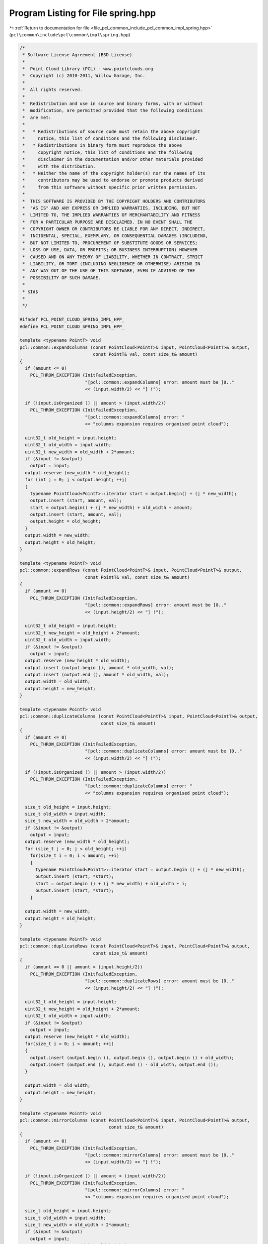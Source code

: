 
.. _program_listing_file_pcl_common_include_pcl_common_impl_spring.hpp:

Program Listing for File spring.hpp
===================================

|exhale_lsh| :ref:`Return to documentation for file <file_pcl_common_include_pcl_common_impl_spring.hpp>` (``pcl\common\include\pcl\common\impl\spring.hpp``)

.. |exhale_lsh| unicode:: U+021B0 .. UPWARDS ARROW WITH TIP LEFTWARDS

.. code-block:: cpp

   /*
    * Software License Agreement (BSD License)
    *
    *  Point Cloud Library (PCL) - www.pointclouds.org
    *  Copyright (c) 2010-2011, Willow Garage, Inc.
    *
    *  All rights reserved.
    *
    *  Redistribution and use in source and binary forms, with or without
    *  modification, are permitted provided that the following conditions
    *  are met:
    *
    *   * Redistributions of source code must retain the above copyright
    *     notice, this list of conditions and the following disclaimer.
    *   * Redistributions in binary form must reproduce the above
    *     copyright notice, this list of conditions and the following
    *     disclaimer in the documentation and/or other materials provided
    *     with the distribution.
    *   * Neither the name of the copyright holder(s) nor the names of its
    *     contributors may be used to endorse or promote products derived
    *     from this software without specific prior written permission.
    *
    *  THIS SOFTWARE IS PROVIDED BY THE COPYRIGHT HOLDERS AND CONTRIBUTORS
    *  "AS IS" AND ANY EXPRESS OR IMPLIED WARRANTIES, INCLUDING, BUT NOT
    *  LIMITED TO, THE IMPLIED WARRANTIES OF MERCHANTABILITY AND FITNESS
    *  FOR A PARTICULAR PURPOSE ARE DISCLAIMED. IN NO EVENT SHALL THE
    *  COPYRIGHT OWNER OR CONTRIBUTORS BE LIABLE FOR ANY DIRECT, INDIRECT,
    *  INCIDENTAL, SPECIAL, EXEMPLARY, OR CONSEQUENTIAL DAMAGES (INCLUDING,
    *  BUT NOT LIMITED TO, PROCUREMENT OF SUBSTITUTE GOODS OR SERVICES;
    *  LOSS OF USE, DATA, OR PROFITS; OR BUSINESS INTERRUPTION) HOWEVER
    *  CAUSED AND ON ANY THEORY OF LIABILITY, WHETHER IN CONTRACT, STRICT
    *  LIABILITY, OR TORT (INCLUDING NEGLIGENCE OR OTHERWISE) ARISING IN
    *  ANY WAY OUT OF THE USE OF THIS SOFTWARE, EVEN IF ADVISED OF THE
    *  POSSIBILITY OF SUCH DAMAGE.
    *
    * $Id$
    *
    */
   
   #ifndef PCL_POINT_CLOUD_SPRING_IMPL_HPP_
   #define PCL_POINT_CLOUD_SPRING_IMPL_HPP_
   
   template <typename PointT> void 
   pcl::common::expandColumns (const PointCloud<PointT>& input, PointCloud<PointT>& output, 
                               const PointT& val, const size_t& amount)
   {
     if (amount <= 0)
       PCL_THROW_EXCEPTION (InitFailedException,
                            "[pcl::common::expandColumns] error: amount must be ]0.."
                            << (input.width/2) << "] !");
   
     if (!input.isOrganized () || amount > (input.width/2))
       PCL_THROW_EXCEPTION (InitFailedException,
                            "[pcl::common::expandColumns] error: " 
                            << "columns expansion requires organised point cloud");
   
     uint32_t old_height = input.height;
     uint32_t old_width = input.width;
     uint32_t new_width = old_width + 2*amount;
     if (&input != &output)
       output = input;
     output.reserve (new_width * old_height);
     for (int j = 0; j < output.height; ++j)
     {
       typename PointCloud<PointT>::iterator start = output.begin() + (j * new_width);
       output.insert (start, amount, val);
       start = output.begin() + (j * new_width) + old_width + amount;
       output.insert (start, amount, val);
       output.height = old_height;
     }
     output.width = new_width;
     output.height = old_height;
   }
   
   template <typename PointT> void 
   pcl::common::expandRows (const PointCloud<PointT>& input, PointCloud<PointT>& output,
                            const PointT& val, const size_t& amount)
   {
     if (amount <= 0)
       PCL_THROW_EXCEPTION (InitFailedException,
                            "[pcl::common::expandRows] error: amount must be ]0.."
                            << (input.height/2) << "] !");
   
     uint32_t old_height = input.height;
     uint32_t new_height = old_height + 2*amount;
     uint32_t old_width = input.width;
     if (&input != &output)
       output = input;
     output.reserve (new_height * old_width);
     output.insert (output.begin (), amount * old_width, val);
     output.insert (output.end (), amount * old_width, val);
     output.width = old_width;
     output.height = new_height;
   }
   
   template <typename PointT> void 
   pcl::common::duplicateColumns (const PointCloud<PointT>& input, PointCloud<PointT>& output,
                                  const size_t& amount)
   {
     if (amount <= 0)
       PCL_THROW_EXCEPTION (InitFailedException,
                            "[pcl::common::duplicateColumns] error: amount must be ]0.."
                            << (input.width/2) << "] !");
   
     if (!input.isOrganized () || amount > (input.width/2))
       PCL_THROW_EXCEPTION (InitFailedException,
                            "[pcl::common::duplicateColumns] error: " 
                            << "columns expansion requires organised point cloud");
   
     size_t old_height = input.height;
     size_t old_width = input.width;
     size_t new_width = old_width + 2*amount;
     if (&input != &output)
       output = input;
     output.reserve (new_width * old_height);
     for (size_t j = 0; j < old_height; ++j)
       for(size_t i = 0; i < amount; ++i)
       {
         typename PointCloud<PointT>::iterator start = output.begin () + (j * new_width);
         output.insert (start, *start);
         start = output.begin () + (j * new_width) + old_width + i;
         output.insert (start, *start);
       }
   
     output.width = new_width;
     output.height = old_height;
   }
   
   template <typename PointT> void 
   pcl::common::duplicateRows (const PointCloud<PointT>& input, PointCloud<PointT>& output,
                               const size_t& amount)
   {
     if (amount <= 0 || amount > (input.height/2))
       PCL_THROW_EXCEPTION (InitFailedException,
                            "[pcl::common::duplicateRows] error: amount must be ]0.." 
                            << (input.height/2) << "] !");
   
     uint32_t old_height = input.height;
     uint32_t new_height = old_height + 2*amount;
     uint32_t old_width = input.width;
     if (&input != &output)
       output = input;
     output.reserve (new_height * old_width);
     for(size_t i = 0; i < amount; ++i)
     {
       output.insert (output.begin (), output.begin (), output.begin () + old_width);
       output.insert (output.end (), output.end () - old_width, output.end ());
     }
   
     output.width = old_width;
     output.height = new_height;
   }
   
   template <typename PointT> void 
   pcl::common::mirrorColumns (const PointCloud<PointT>& input, PointCloud<PointT>& output,
                                     const size_t& amount)
   {
     if (amount <= 0)
       PCL_THROW_EXCEPTION (InitFailedException,
                            "[pcl::common::mirrorColumns] error: amount must be ]0.."
                            << (input.width/2) << "] !");
   
     if (!input.isOrganized () || amount > (input.width/2))
       PCL_THROW_EXCEPTION (InitFailedException,
                            "[pcl::common::mirrorColumns] error: " 
                            << "columns expansion requires organised point cloud");
   
     size_t old_height = input.height;
     size_t old_width = input.width;
     size_t new_width = old_width + 2*amount;
     if (&input != &output)
       output = input;
     output.reserve (new_width * old_height);
     for (size_t j = 0; j < old_height; ++j)
       for(size_t i = 0; i < amount; ++i)
       {
         typename PointCloud<PointT>::iterator start = output.begin () + (j * new_width);
         output.insert (start, *(start + 2*i));
         start = output.begin () + (j * new_width) + old_width + 2*i;
         output.insert (start+1, *(start - 2*i));
       }
     output.width = new_width;
     output.height = old_height;
   }
   
   template <typename PointT> void 
   pcl::common::mirrorRows (const PointCloud<PointT>& input, PointCloud<PointT>& output,
                            const size_t& amount)
   {
     if (amount <= 0 || amount > (input.height/2))
       PCL_THROW_EXCEPTION (InitFailedException,
                            "[pcl::common::mirrorRows] error: amount must be ]0.." 
                            << (input.height/2) << "] !");
   
     uint32_t old_height = input.height;
     uint32_t new_height = old_height + 2*amount;
     uint32_t old_width = input.width;
     if (&input != &output)
       output = input;
     output.reserve (new_height * old_width);
     for(size_t i = 0; i < amount; i++)
     {
       typename PointCloud<PointT>::iterator up;
       if (output.height % 2 ==  0)
         up = output.begin () + (2*i) * old_width;
       else
         up = output.begin () + (2*i+1) * old_width;
       output.insert (output.begin (), up, up + old_width);
       typename PointCloud<PointT>::iterator bottom = output.end () - (2*i+1) * old_width;
       output.insert (output.end (), bottom, bottom + old_width);
     }
     output.width = old_width;
     output.height = new_height;
   }
   
   template <typename PointT> void 
   pcl::common::deleteRows (const PointCloud<PointT>& input, PointCloud<PointT>& output,
                            const size_t& amount)
   {
     if (amount <= 0 || amount > (input.height/2))
       PCL_THROW_EXCEPTION (InitFailedException,
                            "[pcl::common::deleteRows] error: amount must be ]0.." 
                            << (input.height/2) << "] !");
   
     uint32_t old_height = input.height;
     uint32_t old_width = input.width;
     output.erase (output.begin (), output.begin () + amount * old_width);
     output.erase (output.end () - amount * old_width, output.end ());
     output.height = old_height - 2*amount;
     output.width = old_width;
   }
   
   template <typename PointT> void 
   pcl::common::deleteCols (const PointCloud<PointT>& input, PointCloud<PointT>& output,
                            const size_t& amount)
   {
     if (amount <= 0 || amount > (input.width/2))
       PCL_THROW_EXCEPTION (InitFailedException,
                            "[pcl::common::deleteCols] error: amount must be in ]0.."
                            << (input.width/2) << "] !");
   
     if (!input.isOrganized ())
       PCL_THROW_EXCEPTION (InitFailedException,
                            "[pcl::common::deleteCols] error: " 
                            << "columns delete requires organised point cloud");
   
     uint32_t old_height = input.height;
     uint32_t old_width = input.width;
     uint32_t new_width = old_width - 2 * amount;
     for(size_t j = 0; j < old_height; j++)
     {
       typename PointCloud<PointT>::iterator start = output.begin () + j * new_width;
       output.erase (start, start + amount);
       start = output.begin () + (j+1) * new_width;
       output.erase (start, start + amount);    
     }
     output.height = old_height;
     output.width = new_width;
   }
   
   #endif
